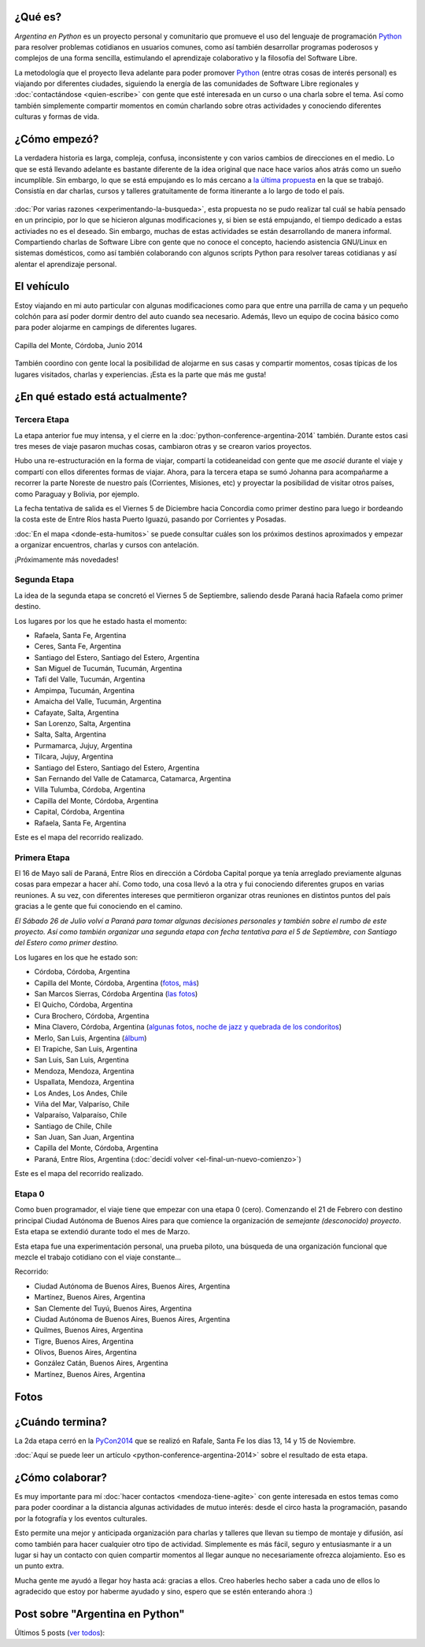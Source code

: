 .. title: Argentina en Python
.. slug: argentina-en-python
.. date: 2014-06-13 21:45:13 UTC-03:00
.. tags: argentina en python, viajes, software libre
.. link: 
.. description: 
.. type: text


.. raw:: html
   :file: files/pages/argentina-en-python/news-note.html

.. raw:: html

   <script defer src="/assets/js/argentina-en-python.js"></script>

¿Qué es?
--------

.. image:: logo.png
   :align: right

*Argentina en Python* es un proyecto personal y comunitario que
promueve el uso del lenguaje de programación Python_ para resolver
problemas cotidianos en usuarios comunes, como así también desarrollar
programas poderosos y complejos de una forma sencilla, estimulando el
aprendizaje colaborativo y la filosofía del Software Libre.

La metodología que el proyecto lleva adelante para poder promover
Python_ (entre otras cosas de interés personal) es viajando por
diferentes ciudades, siguiendo la energía de las comunidades de
Software Libre regionales y :doc:`contactándose <quien-escribe>` con
gente que esté interesada en un curso o una charla sobre el tema. Así
como también simplemente compartir momentos en común charlando sobre
otras actividades y conociendo diferentes culturas y formas de vida.

.. _Python: http://docs.python.org.ar/tutorial/3/real-index.html

¿Cómo empezó?
-------------

La verdadera historia es larga, compleja, confusa, inconsistente y con
varios cambios de direcciones en el medio. Lo que se está llevando
adelante es bastante diferente de la idea original que nace hace
varios años atrás como un sueño incumplible. Sin embargo, lo que se
está empujando es lo más cercano a `la última propuesta`_ en la que se
trabajó. Consistía en dar charlas, cursos y talleres gratuitamente
de forma itinerante a lo largo de todo el país.

 .. _la última propuesta: argentina-en-python__proyecto_original.pdf

:doc:`Por varias razones <experimentando-la-busqueda>`, esta propuesta
no se pudo realizar tal cuál se había pensado en un principio, por lo
que se hicieron algunas modificaciones y, si bien se está empujando,
el tiempo dedicado a estas activiades no es el deseado. Sin embargo,
muchas de estas actividades se están desarrollando de manera
informal. Compartiendo charlas de Software Libre con gente que no
conoce el concepto, haciendo asistencia GNU/Linux en sistemas
domésticos, como así también colaborando con algunos scripts Python
para resolver tareas cotidianas y así alentar el aprendizaje personal.

El vehículo
-----------

Estoy viajando en mi auto particular con algunas modificaciones como
para que entre una parrilla de cama y un pequeño colchón para así
poder dormir dentro del auto cuando sea necesario. Además, llevo un
equipo de cocina básico como para poder alojarme en campings de
diferentes lugares.

.. figure:: peugeot-206-capilla-del-monte.thumbnail.jpg
   :target: peugeot-206-capilla-del-monte.jpg
   :align: center
   :alt: Capilla del Monte, Córdoba, Junio 2014
   
   Capilla del Monte, Córdoba, Junio 2014

También coordino con gente local la posibilidad de alojarme en sus
casas y compartir momentos, cosas típicas de los lugares visitados,
charlas y experiencias. ¡Esta es la parte que más me gusta!

¿En qué estado está actualmente?
--------------------------------

Tercera Etapa
*************

La etapa anterior fue muy intensa, y el cierre en la
:doc:`python-conference-argentina-2014` también. Durante estos casi
tres meses de viaje pasaron muchas cosas, cambiaron otras y se crearon
varios proyectos.

Hubo una re-estructuración en la forma de viajar, compartí la
cotideaneidad con gente que me *asocié* durante el viaje y compartí
con ellos diferentes formas de viajar. Ahora, para la tercera etapa se
sumó Johanna para acompañarme a recorrer la parte Noreste de nuestro
país (Corrientes, Misiones, etc) y proyectar la posibilidad de visitar
otros países, como Paraguay y Bolivia, por ejemplo.

La fecha tentativa de salida es el Viernes 5 de Diciembre hacia
Concordia como primer destino para luego ir bordeando la costa este de
Entre Ríos hasta Puerto Iguazú, pasando por Corrientes y Posadas.

:doc:`En el mapa <donde-esta-humitos>` se puede consultar cuáles son
los próximos destinos aproximados y empezar a organizar encuentros,
charlas y cursos con antelación.

¡Próximamente más novedades!

Segunda Etapa
*************

La idea de la segunda etapa se concretó el Viernes 5 de Septiembre,
saliendo desde Paraná hacia Rafaela como primer destino.

Los lugares por los que he estado hasta el momento:

* Rafaela, Santa Fe, Argentina
* Ceres, Santa Fe, Argentina
* Santiago del Estero, Santiago del Estero, Argentina
* San Miguel de Tucumán, Tucumán, Argentina
* Tafí del Valle, Tucumán, Argentina
* Ampimpa, Tucumán, Argentina
* Amaicha del Valle, Tucumán, Argentina
* Cafayate, Salta, Argentina
* San Lorenzo, Salta, Argentina
* Salta, Salta, Argentina
* Purmamarca, Jujuy, Argentina
* Tilcara, Jujuy, Argentina
* Santiago del Estero, Santiago del Estero, Argentina
* San Fernando del Valle de Catamarca, Catamarca, Argentina
* Villa Tulumba, Córdoba, Argentina
* Capilla del Monte, Córdoba, Argentina
* Capital, Córdoba, Argentina
* Rafaela, Santa Fe, Argentina

Este es el mapa del recorrido realizado.

.. raw:: html

   <div id="map-second"></div>


Primera Etapa
*************

El 16 de Mayo salí de Paraná, Entre Ríos en dirección a Córdoba
Capital porque ya tenía arreglado previamente algunas cosas para
empezar a hacer ahí. Como todo, una cosa llevó a la otra y fui
conociendo diferentes grupos en varias reuniones. A su vez, con
diferentes intereses que permitieron organizar otras reuniones en
distintos puntos del país gracias a le gente que fui conociendo en el
camino.

*El Sábado 26 de Julio volví a Paraná para tomar algunas decisiones
personales y también sobre el rumbo de este proyecto. Así como también
organizar una segunda etapa con fecha tentativa para el 5 de
Septiembre, con Santiago del Estero como primer destino.*

Los lugares en los que he estado son:

* Córdoba, Córdoba, Argentina
* Capilla del Monte, Córdoba, Argentina (`fotos
  <https://www.flickr.com/photos/20667659@N03/sets/72157645050168061/>`_,
  `más
  <https://www.flickr.com/photos/20667659@N03/sets/72157645133092015/>`_)
* San Marcos Sierras, Córdoba Argentina (`las fotos
  <https://www.flickr.com/photos/20667659@N03/sets/72157644996855319/>`_)
* El Quicho, Córdoba, Argentina
* Cura Brochero, Córdoba, Argentina
* Mina Clavero, Córdoba, Argentina (`algunas fotos
  <https://www.flickr.com/photos/20667659@N03/sets/72157645263262002/>`_,
  `noche de jazz y quebrada de los condoritos
  <https://www.flickr.com/photos/20667659@N03/sets/72157644996195737/>`_)
* Merlo, San Luis, Argentina (`álbum
  <https://www.flickr.com/photos/20667659@N03/sets/72157645390570231>`_)
* El Trapiche, San Luis, Argentina
* San Luis, San Luis, Argentina
* Mendoza, Mendoza, Argentina
* Uspallata, Mendoza, Argentina
* Los Andes, Los Andes, Chile
* Viña del Mar, Valparíso, Chile
* Valparaíso, Valparaíso, Chile
* Santiago de Chile, Chile
* San Juan, San Juan, Argentina
* Capilla del Monte, Córdoba, Argentina
* Paraná, Entre Ríos, Argentina (:doc:`decidí volver <el-final-un-nuevo-comienzo>`)

Este es el mapa del recorrido realizado.

.. raw:: html

   <div id="map-first"></div>


Etapa 0
*******

Como buen programador, el viaje tiene que empezar con una etapa 0
(cero). Comenzando el 21 de Febrero con destino principal Ciudad
Autónoma de Buenos Aires para que comience la organización de
*semejante (desconocido) proyecto*. Esta etapa se extendió durante
todo el mes de Marzo.

Esta etapa fue una experimentación personal, una prueba piloto, una
búsqueda de una organización funcional que mezcle el trabajo cotidiano
con el viaje constante...

Recorrido:

* Ciudad Autónoma de Buenos Aires, Buenos Aires, Argentina
* Martínez, Buenos Aires, Argentina
* San Clemente del Tuyú, Buenos Aires, Argentina
* Ciudad Autónoma de Buenos Aires, Buenos Aires, Argentina
* Quilmes, Buenos Aires, Argentina
* Tigre, Buenos Aires, Argentina
* Olivos, Buenos Aires, Argentina
* González Catán, Buenos Aires, Argentina
* Martínez, Buenos Aires, Argentina

.. raw:: html

   <div id="map-zero"></div>

Fotos
-----

.. slides::

   DSC_6809.jpg
   DSC_6892.jpg
   DSC_6975.jpg
   DSC_6977.jpg
   DSC_7036.jpg
   DSC_7294.jpg
   DSC_7387.jpg
   DSC_7419.jpg
   DSC_7469.jpg

¿Cuándo termina?
----------------

La 2da etapa cerró en la PyCon2014_ que se realizó en Rafale, Santa Fe
los días 13, 14 y 15 de Noviembre.

.. _PyCon2014: http://myconference.co/pyconar2014

:doc:`Aquí se puede leer un artículo
<python-conference-argentina-2014>` sobre el resultado de esta
etapa.

¿Cómo colaborar?
----------------

Es muy importante para mí :doc:`hacer contactos <mendoza-tiene-agite>`
con gente interesada en estos temas como para poder coordinar a la
distancia algunas actividades de mutuo interés: desde el circo hasta
la programación, pasando por la fotografía y los eventos culturales.

Esto permite una mejor y anticipada organización para charlas y
talleres que llevan su tiempo de montaje y difusión, así como también
para hacer cualquier otro tipo de actividad. Simplemente es más fácil,
seguro y entusiasmante ir a un lugar si hay un contacto con quien
compartir momentos al llegar aunque no necesariamente ofrezca
alojamiento. Eso es un punto extra.

Mucha gente me ayudó a llegar hoy hasta acá: gracias a ellos. Creo
haberles hecho saber a cada uno de ellos lo agradecido que estoy por
haberme ayudado y sino, espero que se estén enterando ahora :)

Post sobre "Argentina en Python"
--------------------------------

Últimos 5 posts (`ver todos </categories/argentina-en-python/>`_):

.. post-list::
   :stop: 5
   :tags: argentina en python,
